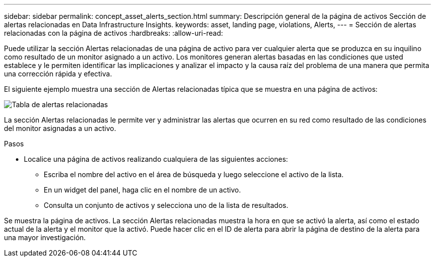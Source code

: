 ---
sidebar: sidebar 
permalink: concept_asset_alerts_section.html 
summary: Descripción general de la página de activos Sección de alertas relacionadas en Data Infrastructure Insights. 
keywords: asset, landing page, violations, Alerts, 
---
= Sección de alertas relacionadas con la página de activos
:hardbreaks:
:allow-uri-read: 


[role="lead"]
Puede utilizar la sección Alertas relacionadas de una página de activo para ver cualquier alerta que se produzca en su inquilino como resultado de un monitor asignado a un activo.  Los monitores generan alertas basadas en las condiciones que usted establece y le permiten identificar las implicaciones y analizar el impacto y la causa raíz del problema de una manera que permita una corrección rápida y efectiva.

El siguiente ejemplo muestra una sección de Alertas relacionadas típica que se muestra en una página de activos:

image:Alerts_on_Landing_Page.png["Tabla de alertas relacionadas"]

La sección Alertas relacionadas le permite ver y administrar las alertas que ocurren en su red como resultado de las condiciones del monitor asignadas a un activo.

.Pasos
* Localice una página de activos realizando cualquiera de las siguientes acciones:
+
** Escriba el nombre del activo en el área de búsqueda y luego seleccione el activo de la lista.
** En un widget del panel, haga clic en el nombre de un activo.
** Consulta un conjunto de activos y selecciona uno de la lista de resultados.




Se muestra la página de activos.  La sección Alertas relacionadas muestra la hora en que se activó la alerta, así como el estado actual de la alerta y el monitor que la activó.  Puede hacer clic en el ID de alerta para abrir la página de destino de la alerta para una mayor investigación.
